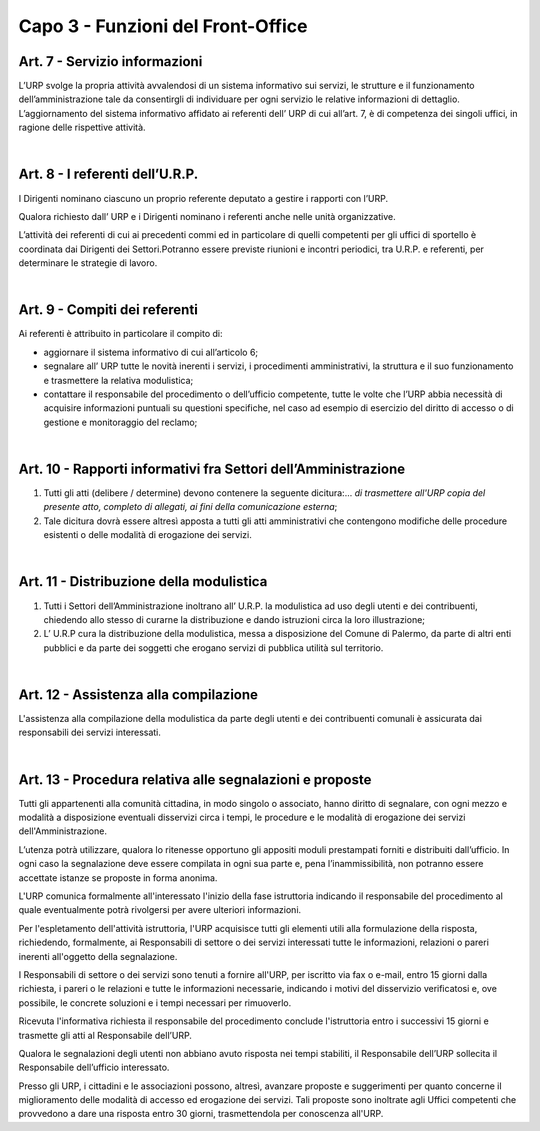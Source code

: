 ==================================
Capo 3 - Funzioni del Front-Office
==================================

Art. 7 - Servizio informazioni
-------------------------------
L’URP svolge la propria attività avvalendosi di un sistema informativo sui servizi, le strutture e il funzionamento dell’amministrazione tale da consentirgli di individuare per ogni servizio le relative informazioni di dettaglio. L’aggiornamento del sistema informativo affidato ai referenti dell’ URP di cui all’art. 7, è di competenza dei singoli uffici, in ragione delle rispettive attività.

|

Art. 8 - I referenti dell’U.R.P.
------------------------------
I Dirigenti nominano ciascuno un proprio referente deputato a gestire i rapporti con l’URP.

Qualora richiesto dall’ URP e i Dirigenti nominano i referenti anche nelle unità organizzative.

L’attività dei referenti di cui ai precedenti commi ed in particolare di quelli competenti per gli uffici di sportello è coordinata dai Dirigenti dei Settori.Potranno essere previste riunioni e incontri periodici, tra U.R.P. e referenti, per determinare le strategie di lavoro.

|

Art. 9 - Compiti dei referenti
----------------------------
Ai referenti è attribuito in particolare il compito di:

- aggiornare il sistema informativo di cui all’articolo 6;

- segnalare all’ URP tutte le novità inerenti i servizi, i procedimenti amministrativi, la struttura e il suo funzionamento e trasmettere la relativa modulistica;

- contattare il responsabile del procedimento o dell’ufficio competente, tutte le volte che l’URP abbia necessità di acquisire informazioni puntuali su questioni specifiche, nel caso ad esempio di esercizio del diritto di accesso o di gestione e monitoraggio del reclamo;

|

Art. 10 - Rapporti informativi fra Settori dell’Amministrazione
--------------------------------------------------------------
1.   Tutti gli atti (delibere / determine) devono contenere la seguente dicitura:... *di trasmettere all'URP copia del presente atto, completo di allegati, ai fini della comunicazione esterna*;

2.  Tale  dicitura dovrà essere altresì apposta a tutti gli atti amministrativi  che contengono modifiche delle procedure esistenti o delle modalità di erogazione dei servizi.

|

Art. 11 - Distribuzione della modulistica
---------------------------------------
1. Tutti i Settori dell’Amministrazione inoltrano all’ U.R.P. la modulistica ad uso degli utenti e dei contribuenti, chiedendo allo stesso di curarne la distribuzione e dando istruzioni circa la loro illustrazione;

2. L’ U.R.P cura la distribuzione della modulistica, messa a disposizione del Comune di Palermo, da parte di altri enti pubblici e da parte dei soggetti che erogano servizi di pubblica utilità sul territorio.

|

Art. 12 - Assistenza alla compilazione
-------------------------------------
L'assistenza  alla  compilazione  della  modulistica  da  parte  degli  utenti e dei contribuenti comunali è assicurata dai responsabili dei servizi interessati.

|

Art. 13 - Procedura relativa alle segnalazioni e proposte
---------------------------------------------------------
Tutti gli appartenenti alla comunità cittadina, in modo singolo o associato, hanno diritto di segnalare, con ogni mezzo e modalità a disposizione eventuali disservizi circa i tempi, le procedure e le modalità di erogazione dei servizi dell'Amministrazione. 

L’utenza potrà utilizzare, qualora lo ritenesse opportuno gli appositi moduli prestampati forniti e distribuiti dall’ufficio.
In ogni caso la segnalazione deve essere compilata in ogni sua parte e, pena l’inammissibilità, non potranno essere accettate istanze se proposte in forma anonima.

L'URP comunica formalmente all'interessato l'inizio della fase istruttoria indicando il responsabile del procedimento al quale eventualmente potrà rivolgersi per avere ulteriori informazioni. 

Per l'espletamento dell'attività istruttoria, l'URP acquisisce tutti gli elementi utili alla formulazione della risposta, richiedendo, formalmente, ai Responsabili di settore o dei servizi interessati tutte le informazioni, relazioni o pareri inerenti all'oggetto della segnalazione. 

I Responsabili di settore o dei servizi sono tenuti a fornire all'URP, per iscritto via fax o e-mail, entro 15 giorni dalla richiesta, i pareri o le relazioni e tutte le informazioni necessarie, indicando i motivi del disservizio verificatosi e, ove possibile, le concrete soluzioni e i tempi necessari per rimuoverlo. 

Ricevuta l'informativa richiesta il responsabile del procedimento conclude l'istruttoria entro i successivi 15 giorni e trasmette
gli atti al Responsabile dell’URP.

Qualora le segnalazioni degli utenti non abbiano avuto risposta nei tempi stabiliti, il Responsabile dell’URP sollecita il Responsabile dell’ufficio interessato.

Presso gli URP, i cittadini e le associazioni possono, altresì, avanzare proposte e suggerimenti per quanto concerne il miglioramento delle modalità di accesso ed erogazione dei servizi. Tali proposte sono inoltrate agli Uffici competenti che provvedono a dare una risposta entro 30 giorni, trasmettendola per conoscenza all'URP. 

